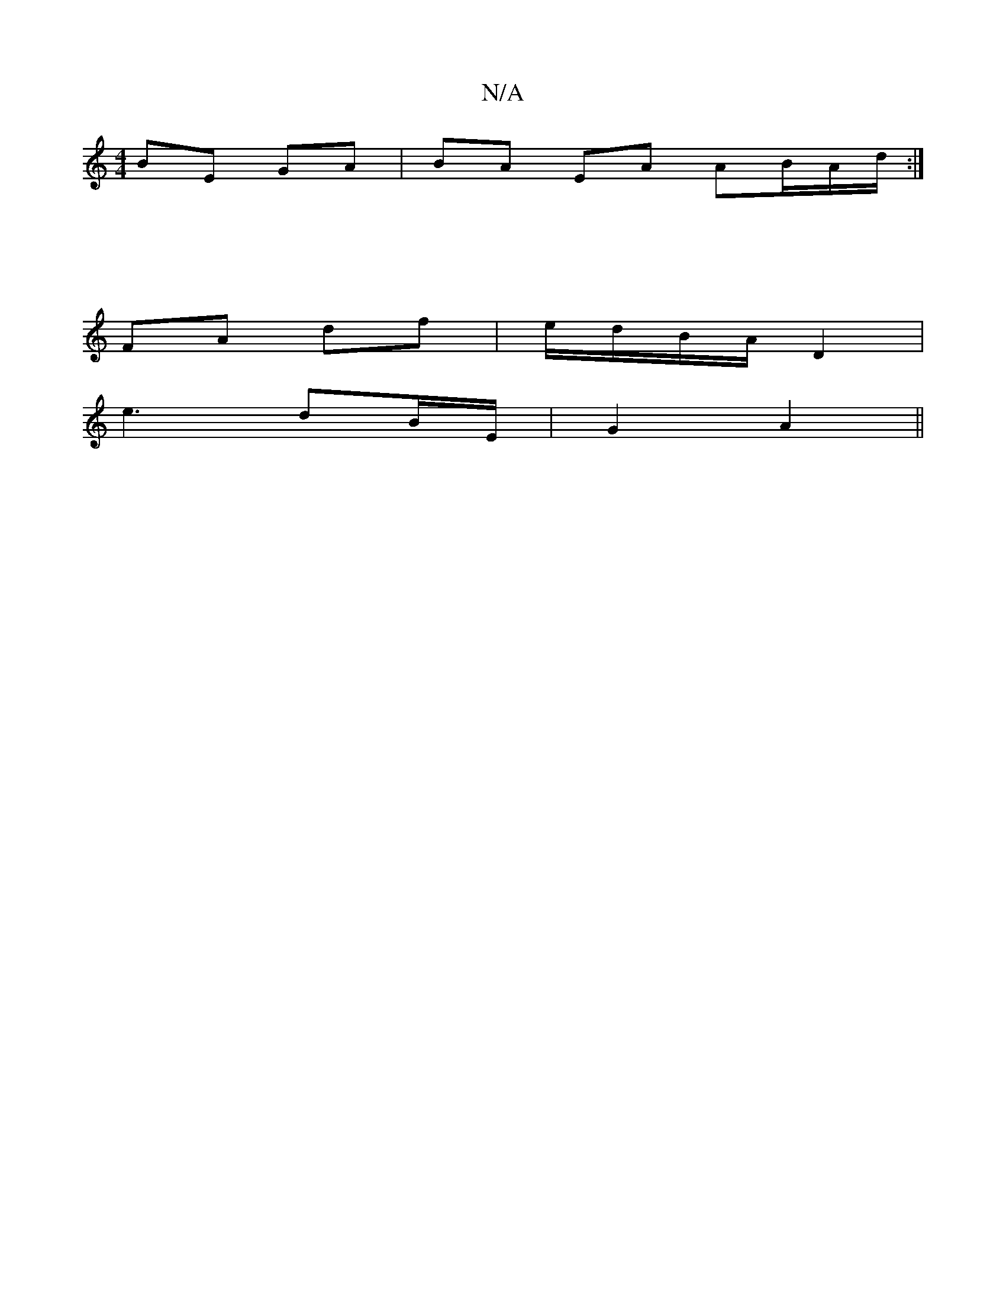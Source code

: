 X:1
T:N/A
M:4/4
R:N/A
K:Cmajor
BE GA |BA EA AB/A/d/:|
|[M:3/4] 
FA df|e/d/B/A/ D2|
e3 dB/E/ | G2 A2 ||

|: A/B/c/2G/2A4 :|[2 ABAd | eB Bd ef d2 | de f d e^c | (B4 G2)|
B>A B>A|B2 cB |
(3EFG AF | EF E2 |
a3 a bu bg` |
ba ga/[c/B/c/)